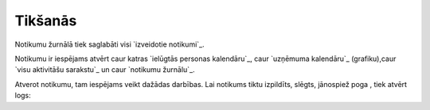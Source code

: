 .. 4459 ============Tikšanās============ 
Notikumu žurnālā tiek saglabāti visi `izveidotie notikumi`_.

Notikumu ir iespējams atvērt caur katras `ielūgtās personas
kalendāru`_, caur `uzņēmuma kalendāru`_ (grafiku),caur `visu
aktivitāšu sarakstu`_ un caur `notikumu žurnālu`_.

Atverot notikumu, tam iespējams veikt dažādas darbības. Lai notikums
tiktu izpildīts, slēgts, jānospiež poga , tiek atvērt logs:





 
